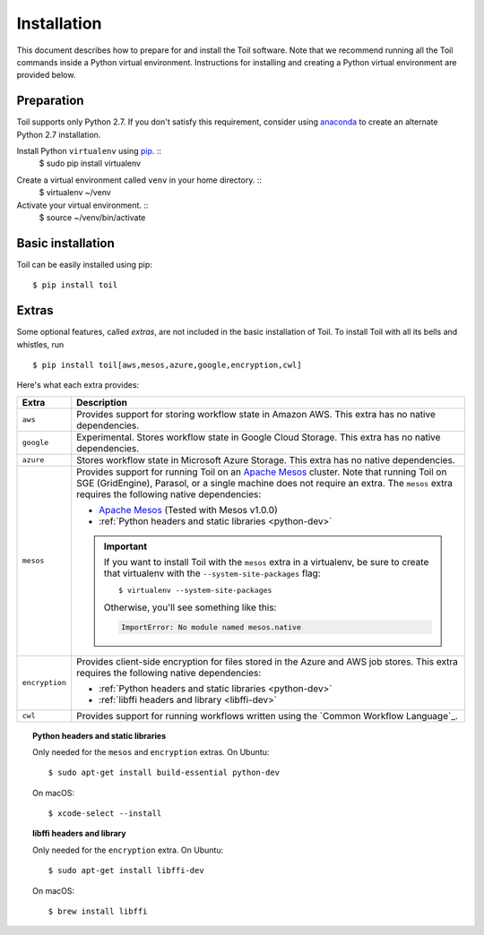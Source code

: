 .. highlight:: console

.. _installation-ref:

Installation
============

This document describes how to prepare for and install the Toil software. Note that we recommend running all the Toil commands inside a Python virtual environment.  Instructions for installing and creating a Python virtual environment are provided below.

Preparation
-----------

Toil supports only Python 2.7.  If you don't satisfy this requirement, consider using anaconda_ to create an alternate Python 2.7 installation.

.. _anaconda: https://conda.io/docs/py2or3.html 

Install Python ``virtualenv`` using pip_.  ::
    $ sudo pip install virtualenv

.. _pip: https://pip.readthedocs.io/en/latest/installing/

Create a virtual environment called ``venv`` in your home directory.  ::
    $ virtualenv ~/venv

Activate your virtual environment.  ::
    $ source ~/venv/bin/activate
   

Basic installation
------------------

Toil can be easily installed using pip::

    $ pip install toil


.. _extras:

Extras
------

Some optional features, called *extras*, are not included in the basic
installation of Toil. To install Toil with all its bells and whistles, run

::

    $ pip install toil[aws,mesos,azure,google,encryption,cwl]

Here's what each extra provides:

+----------------+------------------------------------------------------------+
| Extra          | Description                                                |
+================+============================================================+
| ``aws``        | Provides support for storing workflow state in Amazon AWS. |
|                | This extra has no native dependencies.                     |
+----------------+------------------------------------------------------------+
| ``google``     | Experimental. Stores workflow state in Google Cloud        |
|                | Storage. This extra has no native dependencies.            |
+----------------+------------------------------------------------------------+
| ``azure``      | Stores workflow state in Microsoft Azure Storage. This     |
|                | extra has no native dependencies.                          |
+----------------+------------------------------------------------------------+
| ``mesos``      | Provides support for running Toil on an `Apache Mesos`_    |
|                | cluster. Note that running Toil on SGE (GridEngine),       |
|                | Parasol, or a single machine does not require an extra.    |
|                | The ``mesos`` extra requires the following native          |
|                | dependencies:                                              |
|                |                                                            |
|                | * `Apache Mesos`_ (Tested with Mesos v1.0.0)               |
|                | * :ref:`Python headers and static libraries <python-dev>`  |
|                |                                                            |
|                | .. important::                                             |
|                |    If you want to install Toil with the ``mesos`` extra    |
|                |    in a virtualenv, be sure to create that virtualenv with |
|                |    the ``--system-site-packages`` flag::                   |
|                |                                                            |
|                |       $ virtualenv --system-site-packages                  |
|                |                                                            |
|                |    Otherwise, you'll see something like this:              |
|                |                                                            |
|                |    .. code-block:: python                                  |
|                |                                                            |
|                |        ImportError: No module named mesos.native           |
|                |                                                            |
+----------------+------------------------------------------------------------+
| ``encryption`` | Provides client-side encryption for files stored in the    |
|                | Azure and AWS job stores. This extra requires the following|
|                | native dependencies:                                       |
|                |                                                            |
|                | * :ref:`Python headers and static libraries <python-dev>`  |
|                | * :ref:`libffi headers and library <libffi-dev>`           |
+----------------+------------------------------------------------------------+
| ``cwl``        | Provides support for running workflows written using the   |
|                | `Common Workflow Language`_.                               |
+----------------+------------------------------------------------------------+

.. _python-dev:
.. topic:: Python headers and static libraries

   Only needed for the ``mesos`` and ``encryption`` extras. On Ubuntu::

      $ sudo apt-get install build-essential python-dev

   On macOS::

      $ xcode-select --install

.. _libffi-dev:
.. topic:: libffi headers and library

   Only needed for the ``encryption`` extra. On Ubuntu::

      $ sudo apt-get install libffi-dev

   On macOS::

      $ brew install libffi


.. _Apache Mesos: https://mesos.apache.org/gettingstarted/
.. _Homebrew: http://brew.sh/
